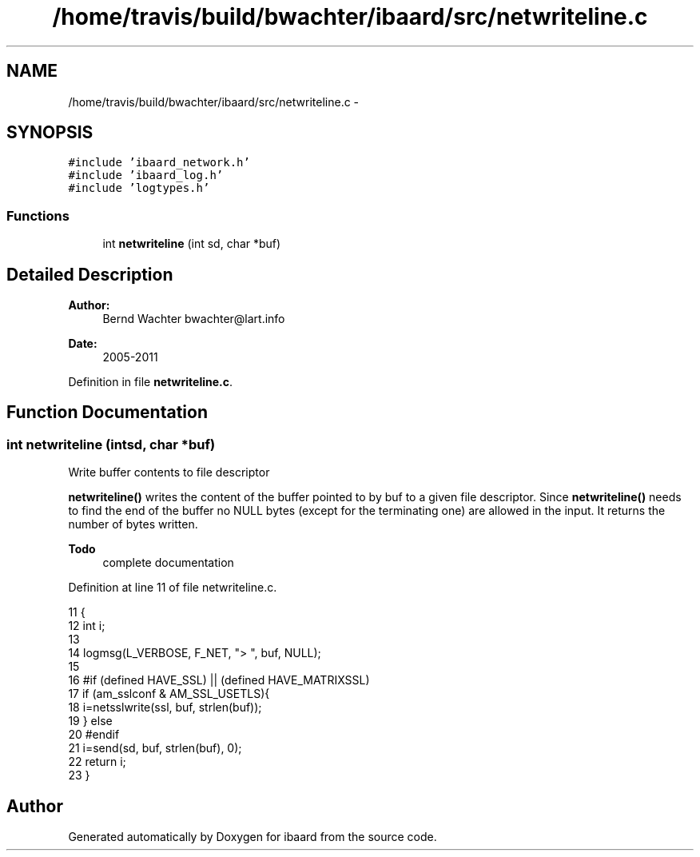 .TH "/home/travis/build/bwachter/ibaard/src/netwriteline.c" 3 "Thu Nov 15 2018" "ibaard" \" -*- nroff -*-
.ad l
.nh
.SH NAME
/home/travis/build/bwachter/ibaard/src/netwriteline.c \- 
.SH SYNOPSIS
.br
.PP
\fC#include 'ibaard_network\&.h'\fP
.br
\fC#include 'ibaard_log\&.h'\fP
.br
\fC#include 'logtypes\&.h'\fP
.br

.SS "Functions"

.in +1c
.ti -1c
.RI "int \fBnetwriteline\fP (int sd, char *buf)"
.br
.in -1c
.SH "Detailed Description"
.PP 

.PP
\fBAuthor:\fP
.RS 4
Bernd Wachter bwachter@lart.info 
.RE
.PP
\fBDate:\fP
.RS 4
2005-2011 
.RE
.PP

.PP
Definition in file \fBnetwriteline\&.c\fP\&.
.SH "Function Documentation"
.PP 
.SS "int netwriteline (intsd, char *buf)"
Write buffer contents to file descriptor
.PP
\fBnetwriteline()\fP writes the content of the buffer pointed to by buf to a given file descriptor\&. Since \fBnetwriteline()\fP needs to find the end of the buffer no NULL bytes (except for the terminating one) are allowed in the input\&. It returns the number of bytes written\&.
.PP
\fBTodo\fP
.RS 4
complete documentation 
.RE
.PP

.PP
Definition at line 11 of file netwriteline\&.c\&.
.PP
.nf
11                                    {
12   int i;
13 
14   logmsg(L_VERBOSE, F_NET, "> ", buf, NULL);
15 
16 #if (defined HAVE_SSL) || (defined HAVE_MATRIXSSL)
17   if (am_sslconf & AM_SSL_USETLS){
18     i=netsslwrite(ssl, buf, strlen(buf));
19   } else
20 #endif
21     i=send(sd, buf, strlen(buf), 0);
22   return i;
23 }
.fi
.SH "Author"
.PP 
Generated automatically by Doxygen for ibaard from the source code\&.
